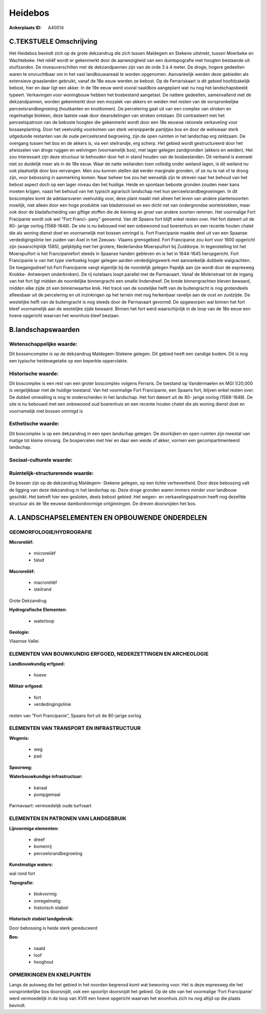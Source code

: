 Heidebos
========

:Ankerplaats ID: A40014




C.TEKSTUELE Omschrijving
------------------------

Het Heidebos bevindt zich op de grote dekzandrug die zich tussen
Maldegem en Stekene uitstrekt, tussen Moerbeke en Wachtebeke. Het reliëf
wordt er gekenmerkt door de aanwezigheid van een duintopografie met
hoogten bestaande uit stuifzanden. De niveauverschillen met de
dekzandpannen zijn van de orde 3 à 4 meter. De droge, hogere gedeelten
waren te onvruchtbaar om in het vast landbouwareaal te worden opgenomen.
Aanvankelijk werden deze gebieden als extensieve graaslanden gebruikt,
vanaf de 18e eeuw werden ze bebost. Op de Ferrariskaart is dit gebied
hoofdzakelijk bebost, hier en daar ligt een akker. In de 19e eeuw werd
vooral naaldbos aangeplant wat nu nog het landschapsbeeld typeert.
Verkavingen voor woningbouw hebben het bosbestand aangetast. De nattere
gedeelten, samenvallend met de dekzandpannen, worden gekenmerkt door een
mozaïek van akkers en weiden met resten van de oorspronkelijke
perceelsrandbegroeiing (houtkanten en knotbomen). De percelering gaat
uit van een complex van stroken en regelmatige blokken, deze laatste
vaak door dwarsdelingen van stroken ontstaan. Dit contrasteert met het
perceelspatroon van de beboste hoogten die gekenmerkt wordt door een 18e
eeuwse rationele verkaveling voor bosaanplanting. Door het veelvuldig
voorkomen van sterk versnipperde partijtjes bos en door de weliswaar
sterk uitgedunde restanten van de oude perceelsrand begroeiing, zijn de
open ruimten in het landschap erg zeldzaam. De overgang tussen het bos
en de akkers is, via een steilrandje, erg scherp. Het gebied wordt
gestructureerd door het afwisselen van droge ruggen en welvingen
(voornamelijk bos), met lager gelegen zandgronden (akkers en weiden).
Het zou interessant zijn deze structuur te behouden door het in stand
houden van de bosbestanden. Dit verband is evenwel niet zo duidelijk
meer als in de 18e eeuw. Waar de natte weilanden toen volledig onder
weiland lagen, is dit weiland nu ook plaatselijk door bos vervangen. Men
zou kunnen stellen dat eerder marginale gronden, of ze nu te nat of te
droog zijn, voor bebossing in aanmerking komen. Naar beheer toe zou het
wenselijk zijn te streven naar het behoud van het bebost aspect doch op
een lager niveau dan het huidige. Heide en spontaan beboste gronden
zouden meer kans moeten krijgen, naast het behoud van het typisch
agrarisch landschap met hun perceelsrandbegroeiingen. In dit boscomplex
komt de adelaarsvaren veelvuldig voor, deze plant maakt niet alleen het
leven van andere plantensoorten moeilijk, niet alleen door een hoge
produktie van bladstrooisel en een dicht net van ondergrondse
wortelstokken, maar ook door de bladafscheiding van giftige stoffen die
de kieming en groei van andere soorten remmen. Het voormalige Fort
Fracipanie wordt ook wel "Fort Franci- pany" genoemd. Van dit Spaans
fort blijft enkel resten over. Het fort dateert uit de 80- jarige oorlog
(1568-1648). De site is nu bebouwd met een onbewoond oud boerenhuis en
een recente houten chalet die als woning dienst doet en voornamelijk met
bossen omringd is. Fort Francipanie maakte deel uit van een Spaanse
verdedigingslinie ten zuiden van Axel in het Zeeuws- Vlaams grensgebied.
Fort Francipanie zou kort voor 1600 opgericht zijn (waarschijnlijk
1585), gelijktijdig met het grotere, Nederlandse Moerspuifort bij
Zuiddorpe. In tegenstelling tot het Moerspuifort is het Francipaniefort
steeds in Spaanse handen gebleven en is het in 1644-1645 heropgericht.
Fort Francipanie is van het type vierhoekig hoger gelegen aarden
verdedigingswerk met aanvankelijk dubbele walgrachten. De toegangsdreef
tot Fort Francipanie vangt eigenlijk bij de noordelijk gelegen Papdijk
aan (ze wordt door de expresweg Knokke- Antwerpen onderbroken). De rij
notelaars loopt parallel met de Parmavaart. Vanaf de Molenstraat tot de
ingang van het fort ligt midden de noordelijke binnengracht een smalle
lindendreef. De brede binnengrachten bleven bewaard, midden elke zijde
zit een binnenwaartse knik. Het tracé van de oostelijke helft van de
buitengracht is nog grotendeels afleesbaar uit de percelering en uit
inzinkingen op het terrein met nog herkenbaar ravelijn aan de oost en
zuidzijde. De westelijke helft van de buitengracht is nog steeds door de
Parmavaart gevormd. De opgeworpen wal binnen het fort bleef voornamelijk
aan de westelijke zijde bewaard. Binnen het fort werd waarschijnlijk in
de loop van de 18e eeuw een hoeve opgericht waarvan het woonhuis bleef
bestaan.



B.landschapswaarden
-------------------


Wetenschappelijke waarde:
~~~~~~~~~~~~~~~~~~~~~~~~~

Dit bossencomplex is op de dekzandrug Maldegem-Stekene gelegen. Dit
gebied heeft een zandige bodem. Dit is nog een typische heidevegetatie
op een beperkte oppervlakte.

Historische waarde:
~~~~~~~~~~~~~~~~~~~


Dit boscomplex is een rest van een groter boscomplex volgens
Ferraris. De toestand op Vandermaelen en MGI 1/20,000 is vergelijkbaar
met de huidige toestand. Van het voormalige Fort Francipanie, een Spaans
fort, blijven enkel resten over. De dubbel omwalling is nog te
onderscheiden in het landschap. Het fort dateert uit de 80- jarige
oorlog (1568-1648). De site is nu bebouwd met een onbewoond oud
boerenhuis en een recente houten chalet die als woning dienst doet en
voornamelijk met bossen omringd is

Esthetische waarde:
~~~~~~~~~~~~~~~~~~~

Dit boscomplex is op een dekzandrug in een open
landschap gelegen. De doorkijken en open ruimten zijn meestal van matige
tot kleine omvang. De bospercelen met hier en daar een weide of akker,
vormen een gecompartimenteerd landschap.


Sociaal-culturele waarde:
~~~~~~~~~~~~~~~~~~~~~~~~~




Ruimtelijk-structurerende waarde:
~~~~~~~~~~~~~~~~~~~~~~~~~~~~~~~~~

De bossen zijn op de dekzandrug Maldegem- Stekene gelegen, op een
lichte verhevenheid. Door deze bebossing valt de ligging van deze
dekzandrug in het landschap op. Deze droge gronden waren immers minder
voor landbouw geschikt. Het betreft hier een gesloten, deels bebost
gebied. Het wegen- en verkavelingspatroon heeft nog dezelfde structuur
als de 18e eeuwse dambordvormige ontginningen. De dreven doorsnijden het
bos.



A. LANDSCHAPSELEMENTEN EN OPBOUWENDE ONDERDELEN
-----------------------------------------------



GEOMORFOLOGIE/HYDROGRAFIE
~~~~~~~~~~~~~~~~~~~~~~~~~

**Microreliëf:**

 * microreliëf
 * talud


**Macroreliëf:**

 * macroreliëf
 * steilrand

Grote Dekzandrug

**Hydrografische Elementen:**

 * waterloop


**Geologie:**


Vlaamse Vallei

ELEMENTEN VAN BOUWKUNDIG ERFGOED, NEDERZETTINGEN EN ARCHEOLOGIE
~~~~~~~~~~~~~~~~~~~~~~~~~~~~~~~~~~~~~~~~~~~~~~~~~~~~~~~~~~~~~~~

**Landbouwkundig erfgoed:**

 * hoeve


**Militair erfgoed:**

 * fort
 * verdedingingslinie


resten van "Fort Francipanie", Spaans fort uit de 80-jarige oorlog

ELEMENTEN VAN TRANSPORT EN INFRASTRUCTUUR
~~~~~~~~~~~~~~~~~~~~~~~~~~~~~~~~~~~~~~~~~

**Wegenis:**

 * weg
 * pad


**Spoorweg:**

**Waterbouwkundige infrastructuur:**

 * kanaal
 * pompgemaal


Parmavaart: vermoedelijk oude turfvaart

ELEMENTEN EN PATRONEN VAN LANDGEBRUIK
~~~~~~~~~~~~~~~~~~~~~~~~~~~~~~~~~~~~~

**Lijnvormige elementen:**

 * dreef
 * bomenrij
 * perceelsrandbegroeiing

**Kunstmatige waters:**


wal rond fort

**Topografie:**

 * blokvormig
 * onregelmatig
 * historisch stabiel


**Historisch stabiel landgebruik:**


Door bebossing is heide sterk gereduceerd

**Bos:**

 * naald
 * loof
 * hooghout



OPMERKINGEN EN KNELPUNTEN
~~~~~~~~~~~~~~~~~~~~~~~~~

Langs de autoweg die het gebied in het noorden begrensd komt wat
bewoning voor. Het is deze expresweg die het oorspronkelijke bos
doorsnijdt, ook een spoorlijn doorsnijdt het gebied. Op de site van het
voormalige 'Fort Francipanie' werd vermoedelijk in de loop van XVIII een
hoeve opgericht waarvan het woonhuis zich nu nog altijd op die plaats
bevindt.

